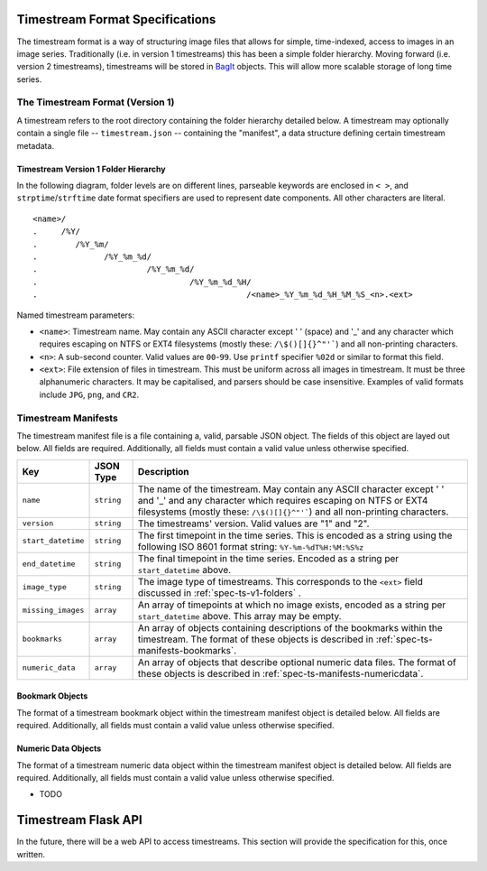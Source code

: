 .. _spec-ts:

********************************
Timestream Format Specifications
********************************

The timestream format is a way of structuring image files that allows for
simple, time-indexed, access to images in an image series. Traditionally (i.e.
in version 1 timestreams) this has been a simple folder hierarchy. Moving
forward (i.e. version 2 timestreams), timestreams will be stored in
`BagIt <https://en.wikipedia.org/wiki/BagIt>`_ objects. This will allow more
scalable storage of long time series.



.. _spec-ts-v1:

The Timestream Format (Version 1)
=================================

A timestream refers to the root directory containing the folder hierarchy
detailed below. A timestream may optionally contain a single file --
``timestream.json`` -- containing the "manifest", a data structure defining
certain timestream metadata.



.. _spec-ts-v1-folders:

Timestream Version 1 Folder Hierarchy
-------------------------------------

In the following diagram, folder levels are on different lines, parseable
keywords are enclosed in ``< >``, and ``strptime``/``strftime`` date format
specifiers are used to represent date components. All other characters are
literal.

::

    <name>/
    .     /%Y/
    .        /%Y_%m/
    .              /%Y_%m_%d/
    .                       /%Y_%m_%d/
    .                                /%Y_%m_%d_%H/
    .                                            /<name>_%Y_%m_%d_%H_%M_%S_<n>.<ext>

Named timestream parameters:

* ``<name>``: Timestream name. May contain any ASCII character except ' '
  (space) and '_' and any character which requires escaping on NTFS or EXT4
  filesystems (mostly these: ``/\$()[]{}^"'```) and all non-printing
  characters.
* ``<n>``: A sub-second counter. Valid values are ``00``-``99``. Use ``printf``
  specifier ``%02d`` or similar to format this field.
* ``<ext>``: File extension of files in timestream. This must be uniform across
  all images in timestream. It must be three alphanumeric characters. It may be
  capitalised, and parsers should be case insensitive. Examples of valid
  formats include ``JPG``, ``png``, and ``CR2``.



.. _spec-ts-manifests:

Timestream Manifests
====================

The timestream manifest file is a file containing a, valid, parsable JSON
object. The fields of this object are layed out below. All fields are required.
Additionally, all fields must contain a valid value unless otherwise specified.

==================  ==========  ===============================================
Key                 JSON Type   Description
==================  ==========  ===============================================
``name``            ``string``  The name of the timestream. May contain any
                                ASCII character except ' ' and '_' and any
                                character which requires escaping on NTFS or
                                EXT4 filesystems (mostly these:
                                ``/\$()[]{}^"'```) and all non-printing
                                characters.
``version``         ``string``  The timestreams' version. Valid values are "1"
                                and "2".
``start_datetime``  ``string``  The first timepoint in the time series.
                                This is encoded as a string using the following
                                ISO 8601 format string: ``%Y-%m-%dT%H:%M:%S%z``
``end_datetime``    ``string``  The final timepoint in the time series.
                                Encoded as a string per ``start_datetime``
                                above.
``image_type``      ``string``  The image type of timestreams. This
                                corresponds to the ``<ext>`` field discussed in
                                :ref:`spec-ts-v1-folders` .
``missing_images``  ``array``   An array of timepoints at which no image
                                exists, encoded as a string per
                                ``start_datetime`` above. This array may be
                                empty.
``bookmarks``       ``array``   An array of objects containing descriptions of
                                the bookmarks within the timestream. The format
                                of these objects is described in
                                :ref:`spec-ts-manifests-bookmarks`.
``numeric_data``    ``array``   An array of objects that describe optional
                                numeric data files. The format of these objects
                                is described in
                                :ref:`spec-ts-manifests-numericdata`.
==================  ==========  ===============================================


.. _spec-ts-manifests-bookmarks:

Bookmark Objects
----------------

The format of a timestream bookmark object within the timestream manifest
object is detailed below. All fields are required. Additionally, all fields
must contain a valid value unless otherwise specified.



.. _spec-ts-manifests-numericdata: 

Numeric Data Objects
--------------------

The format of a timestream numeric data object within the timestream manifest
object is detailed below. All fields are required. Additionally, all fields
must contain a valid value unless otherwise specified.

* TODO



.. _spec-webapi:

********************
Timestream Flask API
********************

In the future, there will be a web API to access timestreams. This section will
provide the specification for this, once written.
